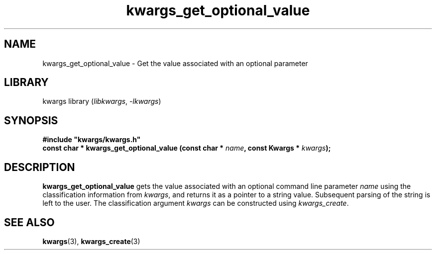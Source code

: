 .TH kwargs_get_optional_value 3
.SH NAME
kwargs_get_optional_value \- Get the value associated with an optional parameter
.SH LIBRARY
kwargs library (\fIlibkwargs\fR, \fI\-lkwargs\fR)
.SH SYNOPSIS
.B #include \[dq]kwargs/kwargs.h\[dq]
.br
\fBconst char * kwargs_get_optional_value (const char * \fIname\fR\fB, const Kwargs * \fIkwargs\fR\fB);
.SH DESCRIPTION
.B kwargs_get_optional_value
gets the value associated with an optional command line parameter
.I name
using the classification information from
\fIkwargs\fR,
and returns it as a pointer to a string value. Subsequent parsing of the string is left to the user. The
classification argument
.I kwargs
can be constructed using
\fIkwargs_create\fR.
.SH SEE ALSO
\fBkwargs\fR(3), \fBkwargs_create\fR(3)
